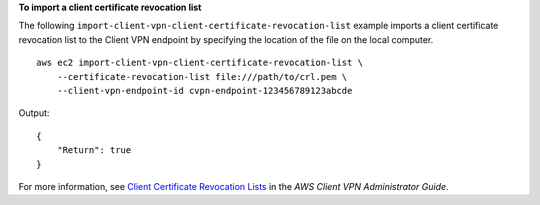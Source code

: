**To import a client certificate revocation list**

The following ``import-client-vpn-client-certificate-revocation-list`` example imports a client certificate revocation list to the Client VPN endpoint by specifying the location of the file on the local computer. ::

    aws ec2 import-client-vpn-client-certificate-revocation-list \
        --certificate-revocation-list file:///path/to/crl.pem \
        --client-vpn-endpoint-id cvpn-endpoint-123456789123abcde

Output::

    {
        "Return": true
    }

For more information, see `Client Certificate Revocation Lists <https://docs.aws.amazon.com/vpn/latest/clientvpn-admin/cvpn-working-certificates.html>`__ in the *AWS Client VPN Administrator Guide*.
